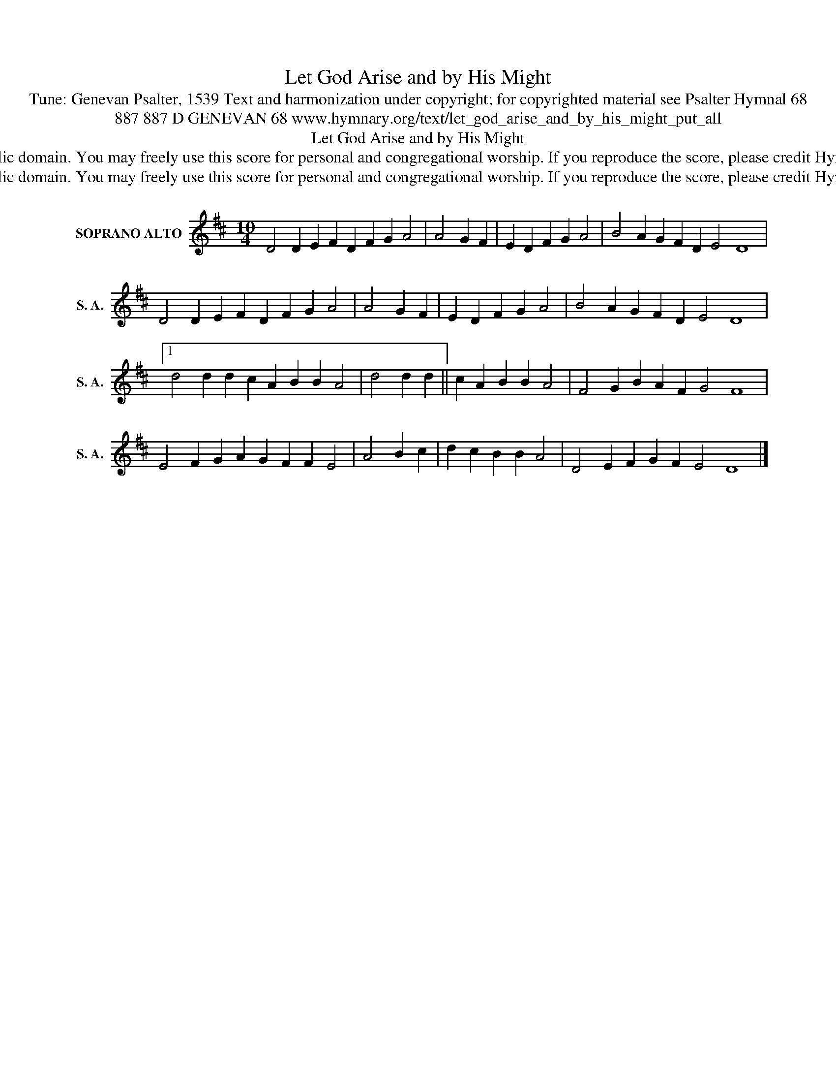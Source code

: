 X:1
T:Let God Arise and by His Might
T:Tune: Genevan Psalter, 1539 Text and harmonization under copyright; for copyrighted material see Psalter Hymnal 68
T:887 887 D GENEVAN 68 www.hymnary.org/text/let_god_arise_and_by_his_might_put_all
T:Let God Arise and by His Might
T:This music is in the public domain. You may freely use this score for personal and congregational worship. If you reproduce the score, please credit Hymnary.org as the source. 
T:This music is in the public domain. You may freely use this score for personal and congregational worship. If you reproduce the score, please credit Hymnary.org as the source. 
Z:This music is in the public domain. You may freely use this score for personal and congregational worship. If you reproduce the score, please credit Hymnary.org as the source.
L:1/8
M:10/4
K:D
V:1 treble nm="SOPRANO ALTO" snm="S. A."
V:1
 D4 D2 E2 F2 D2 F2 G2 A4 | A4 G2 F2 | E2 D2 F2 G2 A4 | B4 A2 G2 F2 D2 E4 D8 | %4
 D4 D2 E2 F2 D2 F2 G2 A4 | A4 G2 F2 | E2 D2 F2 G2 A4 | B4 A2 G2 F2 D2 E4 D8 |1 %8
 d4 d2 d2 c2 A2 B2 B2 A4 | d4 d2 d2 || c2 A2 B2 B2 A4 | F4 G2 B2 A2 F2 G4 F8 | %12
 E4 F2 G2 A2 G2 F2 F2 E4 | A4 B2 c2 | d2 c2 B2 B2 A4 | D4 E2 F2 G2 F2 E4 D8 |] %16

